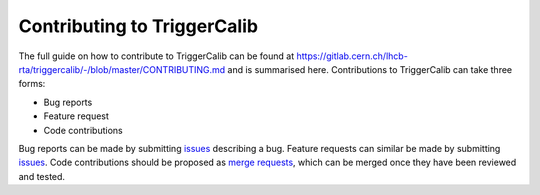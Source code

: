 Contributing to TriggerCalib
=======================================================

The full guide on how to contribute to TriggerCalib can be found at `https://gitlab.cern.ch/lhcb-rta/triggercalib/-/blob/master/CONTRIBUTING.md <https://gitlab.cern.ch/lhcb-rta/triggercalib/-/blob/master/CONTRIBUTING.md>`_ and is summarised here.
Contributions to TriggerCalib can take three forms:

* Bug reports

* Feature request

* Code contributions

Bug reports can be made by submitting `issues <https://gitlab.cern.ch/lhcb-rta/triggercalib/-/issues>`_ describing a bug.
Feature requests can similar be made by submitting `issues <https://gitlab.cern.ch/lhcb-rta/triggercalib/-/issues>`_.
Code contributions should be proposed as `merge requests <https://gitlab.cern.ch/lhcb-rta/triggercalib/-/merge_requests>`_, which can be merged once they have been reviewed and tested.